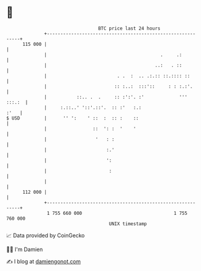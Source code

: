 * 👋

#+begin_example
                                     BTC price last 24 hours                    
                 +------------------------------------------------------------+ 
         115 000 |                                                            | 
                 |                                          .     .:          | 
                 |                                        ..:   . ::          | 
                 |                          . .  :  .. .:.:: ::.:::: ::       | 
                 |                         :: :..:  :::'::     : : :.:'.      | 
                 |           ::.. .  .     :: :':'. :'             ''' :::.:  | 
                 |     :.::..' '::'.::'.  :: :'   :.:                    :'   | 
   $ USD         |      '' ':    ' ::  :  :: :    ::                          | 
                 |                 ::  ': :  '    '                           | 
                 |                  '   : :                                   | 
                 |                      :.'                                   | 
                 |                      ':                                    | 
                 |                       :                                    | 
                 |                                                            | 
         112 000 |                                                            | 
                 +------------------------------------------------------------+ 
                  1 755 660 000                                  1 755 760 000  
                                         UNIX timestamp                         
#+end_example
📈 Data provided by CoinGecko

🧑‍💻 I'm Damien

✍️ I blog at [[https://www.damiengonot.com][damiengonot.com]]

